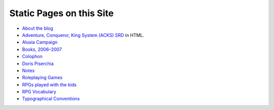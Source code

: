 .. title: Static Pages Index
.. slug: static-pages-index
.. date: 2019-11-06 13:46:35 UTC-05:00
.. tags: 
.. category: 
.. link: 
.. description: 
.. type: text

Static Pages on this Site
=========================

* `About the blog <link://slug/about-the-blog>`_
* `Adventure, Conqueror, King System (ACKS) SRD <link://slug/adventurer-conqueror-king-system-srd-in-html>`_ in HTML.
* `Alusia Campaign <link://slug/alusia-campaign>`_
* `Books, 2006–2007 <link://slug/books-2006-2007>`_
* `Colophon <link://slug/colophon>`_
* `Doris Piserchia <link://slug/doris-piserchia>`_
* `Notes <link://slug/notes>`_
* `Roleplaying Games <link://slug/roleplaying-games>`_
* `RPGs played with the kids <link://slug/roleplaying-games-played-with-the-kids>`_
* `RPG Vocabulary <link://slug/rpg-vocabulary>`_
* `Typographical Conventions <link://slug/typographical-conventions>`_
